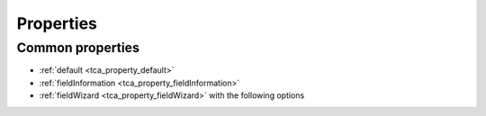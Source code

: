 ﻿..  include:: /Includes.rst.txt

==========
Properties
==========

Common properties
=================

*   :ref:`default <tca_property_default>`
*   :ref:`fieldInformation <tca_property_fieldInformation>`
*   :ref:`fieldWizard <tca_property_fieldWizard>` with the following options

